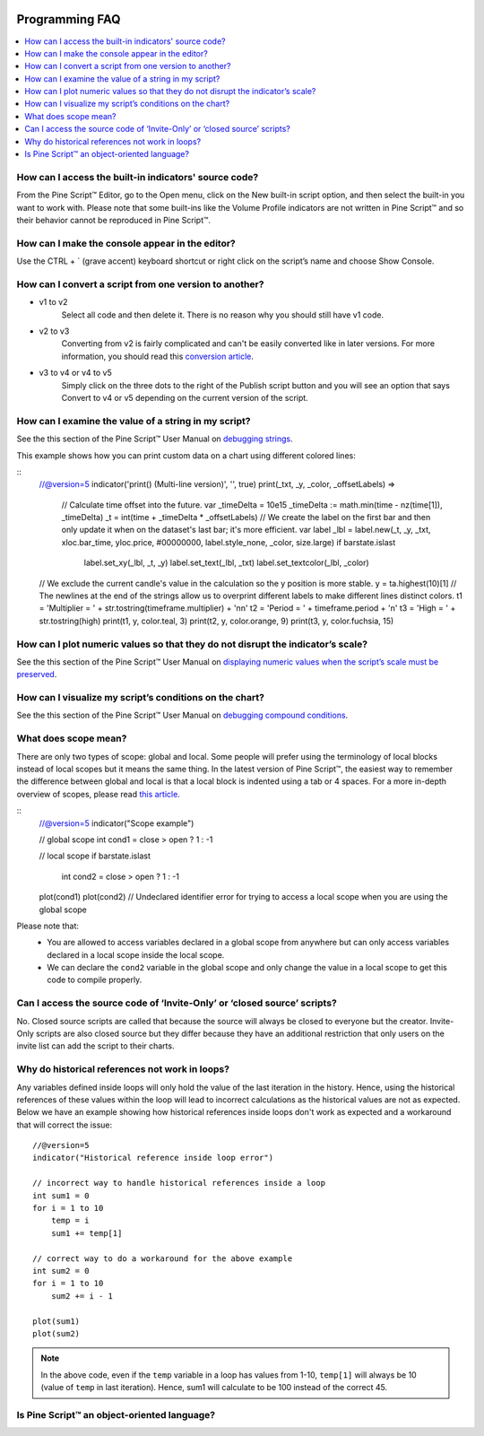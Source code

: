 .. _PageProgrammingFaq:

.. image:: /images/Pine_Script_logo.svg
   :alt: Pine Script™ logo
   :target: https://www.tradingview.com/pine-script-docs/en/v5/Introduction.html
   :align: right
   :width: 100
   :height: 100


Programming FAQ
===============


.. contents:: :local:
    :depth: 3



How can I access the built-in indicators' source code?
------------------------------------------------------

From the Pine Script™ Editor, go to the Open menu, click on the New built-in script option, and then select the built-in you want to work with. 
Please note that some built-ins like the Volume Profile indicators are not written in Pine Script™ and so their behavior cannot be reproduced in Pine Script™.




How can I make the console appear in the editor?
------------------------------------------------

Use the CTRL + ` (grave accent) keyboard shortcut or right click on the script’s name and choose Show Console.




How can I convert a script from one version to another?
-------------------------------------------------------

* v1 to v2
    Select all code and then delete it. There is no reason why you should still have v1 code.
* v2 to v3
    Converting from v2 is fairly complicated and can't be easily converted like in later versions. 
    For more information, you should read this `conversion article <https://www.tradingview.com/pine-script-docs/en/v5/migration_guides/To_Pine_version_3.html>`__.
* v3 to v4 or v4 to v5
    Simply click on the three dots to the right of the Publish script button and you will see an option that says Convert to v4 or v5 depending on the current version of the script.




How can I examine the value of a string in my script?
-----------------------------------------------------

See the this section of the Pine Script™ User Manual on `debugging strings <https://www.tradingview.com/pine-script-docs/en/v5/writing/Debugging.html#displaying-strings>`__.

This example shows how you can print custom data on a chart using different colored lines:

.. image:: images/Faq-Programming-01.png

::
    //@version=5
    indicator('print() (Multi-line version)', '', true)
    print(_txt, _y, _color, _offsetLabels) =>
        // Calculate time offset into the future.
        var _timeDelta = 10e15
        _timeDelta := math.min(time - nz(time[1]), _timeDelta)
        _t = int(time + _timeDelta * _offsetLabels)
        // We create the label on the first bar and then only update it when on the dataset's last bar; it's more efficient.
        var label _lbl = label.new(_t, _y, _txt, xloc.bar_time, yloc.price, #00000000, label.style_none, _color, size.large)
        if barstate.islast
            label.set_xy(_lbl, _t, _y)
            label.set_text(_lbl, _txt)
            label.set_textcolor(_lbl, _color)

    // We exclude the current candle's value in the calculation so the y position is more stable.
    y = ta.highest(10)[1]
    // The newlines at the end of the strings allow us to overprint different labels to make different lines distinct colors.
    t1 = 'Multiplier = ' + str.tostring(timeframe.multiplier) + '\n\n'
    t2 = 'Period = ' + timeframe.period + '\n'
    t3 = 'High = ' + str.tostring(high)
    print(t1, y, color.teal, 3)
    print(t2, y, color.orange, 9)
    print(t3, y, color.fuchsia, 15)




How can I plot numeric values so that they do not disrupt the indicator’s scale?
--------------------------------------------------------------------------------

See the this section of the Pine Script™ User Manual on `displaying numeric values when the script’s scale must be 
preserved <https://www.tradingview.com/pine-script-docs/en/v5/writing/Debugging.html#when-the-script-s-scale-must-be-preserved>`__.




How can I visualize my script’s conditions on the chart?
--------------------------------------------------------

See the this section of the Pine Script™ User Manual on `debugging compound conditions <https://www.tradingview.com/pine-script-docs/en/v5/writing/Debugging.html#compound-conditions>`__.




What does scope mean?
---------------------

There are only two types of scope: global and local. Some people will prefer using the terminology of local blocks instead of local scopes but it means the same thing. 
In the latest version of Pine Script™, the easiest way to remember the difference between global and local is that a local block is indented using a tab or 4 spaces. 
For a more in-depth overview of scopes, please read `this article <https://www.tradingview.com/pine-script-docs/en/v5/language/Script_structure.html#code>`__.

::
    //@version=5
    indicator("Scope example")

    // global scope
    int cond1 = close > open ? 1 : -1

    // local scope
    if barstate.islast
        int cond2 = close > open ? 1 : -1

    plot(cond1)
    plot(cond2) // Undeclared identifier error for trying to access a local scope when you are using the global scope

Please note that:
    * You are allowed to access variables declared in a global scope from anywhere but can only access variables declared in a local scope inside the local scope.
    * We can declare the ``cond2`` variable in the global scope and only change the value in a local scope to get this code to compile properly.
    



Can I access the source code of ‘Invite-Only’ or ‘closed source’ scripts?
-------------------------------------------------------------------------

No. Closed source scripts are called that because the source will always be closed to everyone but the creator. 
Invite-Only scripts are also closed source but they differ because they have an additional restriction that only users on the invite list can add the script to their charts.




Why do historical references not work in loops?
-----------------------------------------------

Any variables defined inside loops will only hold the value of the last iteration in the history. 
Hence, using the historical references of these values within the loop will lead to incorrect calculations as the historical values are not as expected.
Below we have an example showing how historical references inside loops don't work as expected and a workaround that will correct the issue:

::

    //@version=5
    indicator("Historical reference inside loop error")

    // incorrect way to handle historical references inside a loop
    int sum1 = 0
    for i = 1 to 10
        temp = i
        sum1 += temp[1]
        
    // correct way to do a workaround for the above example
    int sum2 = 0
    for i = 1 to 10
        sum2 += i - 1

    plot(sum1)
    plot(sum2)

.. note:: In the above code, even if the ``temp`` variable in a loop has values from 1-10, ``temp[1]`` will always be 10 (value of ``temp`` in last iteration). Hence, sum1 will calculate to be 100 instead of the correct 45.



Is Pine Script™ an object-oriented language?
--------------------------------------------




.. image:: /images/TradingView-Logo-Block.svg
    :width: 200px
    :align: center
    :target: https://www.tradingview.com/